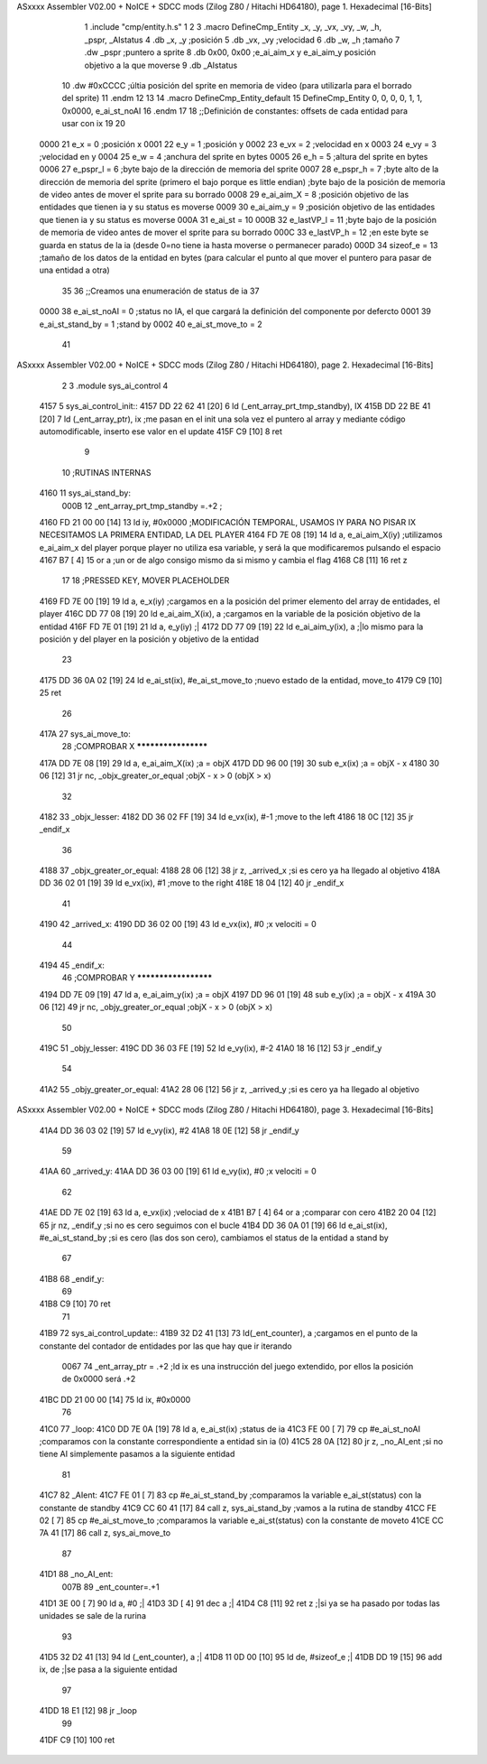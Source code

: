 ASxxxx Assembler V02.00 + NoICE + SDCC mods  (Zilog Z80 / Hitachi HD64180), page 1.
Hexadecimal [16-Bits]



                              1 .include "cmp/entity.h.s"
                              1 
                              2 
                              3 .macro DefineCmp_Entity _x, _y, _vx, _vy, _w, _h, _pspr, _AIstatus
                              4 	.db _x, _y		;posición
                              5 	.db _vx, _vy	;velocidad
                              6 	.db _w, _h		;tamaño
                              7 	.dw _pspr		;puntero a sprite
                              8 	.db 0x00, 0x00	;e_ai_aim_x y e_ai_aim_y posición objetivo a la que moverse
                              9 	.db _AIstatus		
                             10 	.dw #0xCCCC		;últia posición del sprite en memoria de video (para utilizarla para el borrado del sprite)
                             11 .endm
                             12 
                             13 
                             14 .macro DefineCmp_Entity_default
                             15 	DefineCmp_Entity 0, 0, 0, 0, 1, 1, 0x0000, e_ai_st_noAI
                             16 .endm
                             17 
                             18 ;;Definición de constantes: offsets de cada entidad para usar con ix
                             19 
                             20 
                     0000    21 e_x = 0		;posición x
                     0001    22 e_y = 1		;posición y
                     0002    23 e_vx = 2 		;velocidad en x
                     0003    24 e_vy = 3		;velocidad en y
                     0004    25 e_w = 4		;anchura del sprite en bytes
                     0005    26 e_h = 5		;altura del sprite en bytes
                     0006    27 e_pspr_l = 6	;byte bajo de la dirección de memoria del sprite
                     0007    28 e_pspr_h = 7	;byte alto de la dirección de memoria del sprite (primero el bajo porque es little endian)	;byte bajo de la posición de memoria de video antes de mover el sprite para su borrado
                     0008    29 e_ai_aim_X = 8	;posición objetivo de las entidades que tienen ia y su status es moverse
                     0009    30 e_ai_aim_y = 9	;posición objetivo de las entidades que tienen ia y su status es moverse
                     000A    31 e_ai_st = 10
                     000B    32 e_lastVP_l = 11	;byte bajo de la posición de memoria de video antes de mover el sprite para su borrado
                     000C    33 e_lastVP_h = 12	;en este byte se guarda en status de la ia (desde 0=no tiene ia hasta moverse o permanecer parado)
                     000D    34 sizeof_e = 13	;tamaño de los datos de la entidad en bytes (para calcular el punto al que mover el puntero para pasar de una entidad a otra)
                             35 	
                             36 ;;Creamos una enumeración de status de ia
                             37 
                     0000    38 e_ai_st_noAI = 0		;status no IA, el que cargará la definición del componente por defercto
                     0001    39 e_ai_st_stand_by = 1	;stand by
                     0002    40 e_ai_st_move_to = 2
                             41 
ASxxxx Assembler V02.00 + NoICE + SDCC mods  (Zilog Z80 / Hitachi HD64180), page 2.
Hexadecimal [16-Bits]



                              2 
                              3 .module sys_ai_control
                              4 
   4157                       5 sys_ai_control_init::
   4157 DD 22 62 41   [20]    6 	ld (_ent_array_prt_tmp_standby), IX
   415B DD 22 BE 41   [20]    7 	ld (_ent_array_ptr), ix 	;me pasan en el init una sola vez el puntero al array y mediante código automodificable, inserto ese valor en el update
   415F C9            [10]    8 ret
                              9 
                             10 ;RUTINAS INTERNAS
   4160                      11 sys_ai_stand_by:
                     000B    12 			_ent_array_prt_tmp_standby =.+2	;
   4160 FD 21 00 00   [14]   13 			ld iy, #0x0000				;MODIFICACIÓN TEMPORAL, USAMOS IY PARA NO PISAR IX NECESITAMOS LA PRIMERA ENTIDAD, LA DEL PLAYER
   4164 FD 7E 08      [19]   14 			ld a, e_ai_aim_X(iy)			;utilizamos e_ai_aim_x del player porque player no utiliza esa variable, y será la que modificaremos pulsando el espacio
   4167 B7            [ 4]   15 			or a						;un or de algo consigo mismo da si mismo y cambia el flag
   4168 C8            [11]   16 			ret z
                             17 
                             18 			;PRESSED KEY, MOVER PLACEHOLDER
   4169 FD 7E 00      [19]   19 			ld a, e_x(iy)				;cargamos en a la posición del primer elemento del array de entidades, el player	
   416C DD 77 08      [19]   20 			ld e_ai_aim_X(ix), a			;cargamos en la variable de la posición objetivo de la entidad
   416F FD 7E 01      [19]   21 			ld a, e_y(iy)				;|
   4172 DD 77 09      [19]   22 			ld e_ai_aim_y(ix), a			;|lo mismo para la posición y del player en la posición y objetivo de la entidad
                             23 
   4175 DD 36 0A 02   [19]   24 			ld e_ai_st(ix), #e_ai_st_move_to	;nuevo estado de la entidad, move_to
   4179 C9            [10]   25 ret
                             26 
   417A                      27 sys_ai_move_to:
                             28 ;COMPROBAR X ********************
   417A DD 7E 08      [19]   29 	ld a, e_ai_aim_X(ix)			;a = objX
   417D DD 96 00      [19]   30 	sub e_x(ix)					;a = objX - x
   4180 30 06         [12]   31 	jr nc, _objx_greater_or_equal		;objX - x > 0 (objX > x)
                             32 
   4182                      33 	_objx_lesser:
   4182 DD 36 02 FF   [19]   34 		ld e_vx(ix), #-1			;move to the left
   4186 18 0C         [12]   35 		jr _endif_x
                             36 
   4188                      37 	_objx_greater_or_equal:
   4188 28 06         [12]   38 		jr z, _arrived_x			;si es cero ya ha llegado al objetivo
   418A DD 36 02 01   [19]   39 		ld e_vx(ix), #1			;move to the right
   418E 18 04         [12]   40 		jr _endif_x
                             41 
   4190                      42 	_arrived_x:
   4190 DD 36 02 00   [19]   43 		ld e_vx(ix), #0			;x velociti = 0
                             44 
   4194                      45 	_endif_x:
                             46 ;COMPROBAR Y *********************
   4194 DD 7E 09      [19]   47 	ld a, e_ai_aim_y(ix)			;a = objX
   4197 DD 96 01      [19]   48 	sub e_y(ix)					;a = objX - x
   419A 30 06         [12]   49 	jr nc, _objy_greater_or_equal		;objX - x > 0 (objX > x)
                             50 
   419C                      51 	_objy_lesser:
   419C DD 36 03 FE   [19]   52 		ld e_vy(ix), #-2			
   41A0 18 16         [12]   53 		jr _endif_y
                             54 
   41A2                      55 	_objy_greater_or_equal:
   41A2 28 06         [12]   56 		jr z, _arrived_y			;si es cero ya ha llegado al objetivo
ASxxxx Assembler V02.00 + NoICE + SDCC mods  (Zilog Z80 / Hitachi HD64180), page 3.
Hexadecimal [16-Bits]



   41A4 DD 36 03 02   [19]   57 		ld e_vy(ix), #2			
   41A8 18 0E         [12]   58 		jr _endif_y
                             59 
   41AA                      60 	_arrived_y:
   41AA DD 36 03 00   [19]   61 		ld e_vy(ix), #0			;x velociti = 0
                             62 
   41AE DD 7E 02      [19]   63 		ld a, e_vx(ix)			;velociad de x
   41B1 B7            [ 4]   64 		or a					;comparar con cero
   41B2 20 04         [12]   65 		jr nz, _endif_y			;si no es cero seguimos con el bucle
   41B4 DD 36 0A 01   [19]   66 			ld e_ai_st(ix), #e_ai_st_stand_by ;si es cero (las dos son cero), cambiamos el status de la entidad a stand by
                             67 
   41B8                      68 	_endif_y:
                             69 
   41B8 C9            [10]   70 ret
                             71 
   41B9                      72 sys_ai_control_update::
   41B9 32 D2 41      [13]   73 	ld(_ent_counter), a		;cargamos en el punto de la constante del contador de entidades por las que hay que ir iterando
                     0067    74 	_ent_array_ptr = .+2		;ld ix es una instrucción del juego extendido, por ellos la posición de 0x0000 será .+2
   41BC DD 21 00 00   [14]   75 	ld ix, #0x0000
                             76 
   41C0                      77 	_loop:
   41C0 DD 7E 0A      [19]   78 		ld a, e_ai_st(ix)		;status de ia
   41C3 FE 00         [ 7]   79 		cp #e_ai_st_noAI		;comparamos con la constante correspondiente a entidad sin ia (0)
   41C5 28 0A         [12]   80 		jr z, _no_AI_ent		;si no tiene AI simplemente pasamos a la siguiente entidad
                             81 
   41C7                      82 		_AIent:
   41C7 FE 01         [ 7]   83 			cp #e_ai_st_stand_by	;comparamos la variable e_ai_st(status) con la constante de standby
   41C9 CC 60 41      [17]   84 			call z, sys_ai_stand_by	;vamos a la rutina de standby
   41CC FE 02         [ 7]   85 			cp #e_ai_st_move_to	;comparamos la variable e_ai_st(status) con la constante de moveto
   41CE CC 7A 41      [17]   86 			call z, sys_ai_move_to
                             87 
   41D1                      88 		_no_AI_ent:
                     007B    89 		_ent_counter=.+1
   41D1 3E 00         [ 7]   90 			ld a, #0		;|
   41D3 3D            [ 4]   91 			dec a			;|
   41D4 C8            [11]   92 			ret z			;|si ya se ha pasado por todas las unidades se sale de la rurina	
                             93 
   41D5 32 D2 41      [13]   94 			ld (_ent_counter), a	;|
   41D8 11 0D 00      [10]   95 			ld de, #sizeof_e		;|
   41DB DD 19         [15]   96 			add ix, de			;|se pasa a la siguiente entidad
                             97 
   41DD 18 E1         [12]   98 			jr _loop
                             99 
   41DF C9            [10]  100 ret
